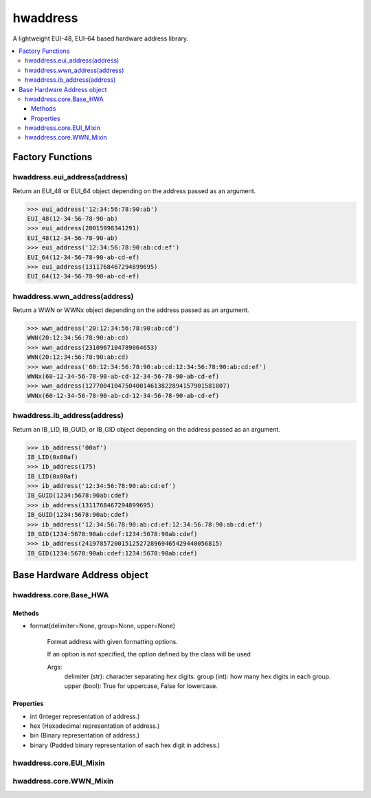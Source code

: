 =========
hwaddress
=========

A lightweight EUI-48, EUI-64 based hardware address library.

.. contents::
    :local:


Factory Functions
-----------------

hwaddress.eui_address(address)
~~~~~~~~~~~~~~~~~~~~~~~~~~~~~~

Return an EUI_48 or EUI_64 object depending on the address passed as an argument.

.. code:: python

    >>> eui_address('12:34:56:78:90:ab')
    EUI_48(12-34-56-78-90-ab)
    >>> eui_address(20015998341291)
    EUI_48(12-34-56-78-90-ab)
    >>> eui_address('12:34:56:78:90:ab:cd:ef')
    EUI_64(12-34-56-78-90-ab-cd-ef)
    >>> eui_address(1311768467294899695)
    EUI_64(12-34-56-78-90-ab-cd-ef)


hwaddress.wwn_address(address)
~~~~~~~~~~~~~~~~~~~~~~~~~~~~~~

Return a WWN or WWNx object depending on the address passed as an argument.

.. code:: python

    >>> wwn_address('20:12:34:56:78:90:ab:cd')
    WWN(20:12:34:56:78:90:ab:cd)
    >>> wwn_address(2310967104789064653)
    WWN(20:12:34:56:78:90:ab:cd)
    >>> wwn_address('60:12:34:56:78:90:ab:cd:12:34:56:78:90:ab:cd:ef')
    WWNx(60-12-34-56-78-90-ab-cd-12-34-56-78-90-ab-cd-ef)
    >>> wwn_address(127700410475040014613822894157901581807)
    WWNx(60-12-34-56-78-90-ab-cd-12-34-56-78-90-ab-cd-ef)


hwaddress.ib_address(address)
~~~~~~~~~~~~~~~~~~~~~~~~~~~~~

Return an IB_LID, IB_GUID, or IB_GID object depending on the address passed as an argument.

.. code:: python

    >>> ib_address('00af')
    IB_LID(0x00af)
    >>> ib_address(175)
    IB_LID(0x00af)
    >>> ib_address('12:34:56:78:90:ab:cd:ef')
    IB_GUID(1234:5678:90ab:cdef)
    >>> ib_address(1311768467294899695)
    IB_GUID(1234:5678:90ab:cdef)
    >>> ib_address('12:34:56:78:90:ab:cd:ef:12:34:56:78:90:ab:cd:ef')
    IB_GID(1234:5678:90ab:cdef:1234:5678:90ab:cdef)
    >>> ib_address(24197857200151252728969465429440056815)
    IB_GID(1234:5678:90ab:cdef:1234:5678:90ab:cdef)


Base Hardware Address object
----------------------------

hwaddress.core.Base_HWA
~~~~~~~~~~~~~~~~~~~~~~~

Methods
+++++++

* format(delimiter=None, group=None, upper=None)

    Format address with given formatting options.

    If an option is not specified,
    the option defined by the class will be used

    Args:
        delimiter (str): character separating hex digits.
        group (int): how many hex digits in each group.
        upper (bool): True for uppercase, False for lowercase.
    

Properties
+++++++++

* int (Integer representation of address.)
* hex (Hexadecimal representation of address.)
* bin (Binary representation of address.)
* binary (Padded binary representation of each hex digit in address.)


hwaddress.core.EUI_Mixin
~~~~~~~~~~~~~~~~~~~~~~~~


hwaddress.core.WWN_Mixin
~~~~~~~~~~~~~~~~~~~~~~~~

